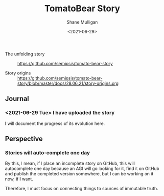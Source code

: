 #+LATEX_HEADER: \usepackage[margin=0.5in]{geometry}
#+OPTIONS: toc:nil

#+HUGO_BASE_DIR: /home/shane/var/smulliga/source/git/semiosis/semiosis-hugo
#+HUGO_SECTION: ./stories

#+TITLE: TomatoBear Story
#+DATE: <2021-06-29>
#+AUTHOR: Shane Mulligan
#+KEYWORDS: gpt

+ The unfolding story :: https://github.com/semiosis/tomato-bear-story

+ Story origins :: https://github.com/semiosis/tomato-bear-story/blob/master/docs/28.06.21/story-origins.org

** Journal
*** <2021-06-29 Tue> I have uploaded the story
I will document the progress of its evolution here.

** Perspective
*** Stories will auto-complete one day
By this, I mean, if I place an incomplete
story on GitHub, this will autocomplete one
day because an AGI will go looking for it,
find it on GitHub and publish the completed
version somewhere, but I can be working on it
now, if I want.

Therefore, I must focus on connecting things
to sources of immutable truth.